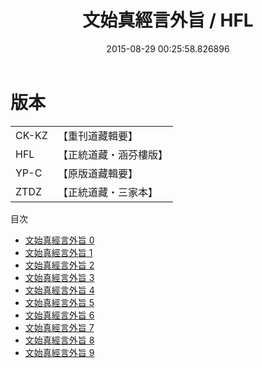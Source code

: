 #+TITLE: 文始真經言外旨 / HFL

#+DATE: 2015-08-29 00:25:58.826896
* 版本
 |     CK-KZ|【重刊道藏輯要】|
 |       HFL|【正統道藏・涵芬樓版】|
 |      YP-C|【原版道藏輯要】|
 |      ZTDZ|【正統道藏・三家本】|
目次
 - [[file:KR5c0117_000.txt][文始真經言外旨 0]]
 - [[file:KR5c0117_001.txt][文始真經言外旨 1]]
 - [[file:KR5c0117_002.txt][文始真經言外旨 2]]
 - [[file:KR5c0117_003.txt][文始真經言外旨 3]]
 - [[file:KR5c0117_004.txt][文始真經言外旨 4]]
 - [[file:KR5c0117_005.txt][文始真經言外旨 5]]
 - [[file:KR5c0117_006.txt][文始真經言外旨 6]]
 - [[file:KR5c0117_007.txt][文始真經言外旨 7]]
 - [[file:KR5c0117_008.txt][文始真經言外旨 8]]
 - [[file:KR5c0117_009.txt][文始真經言外旨 9]]
